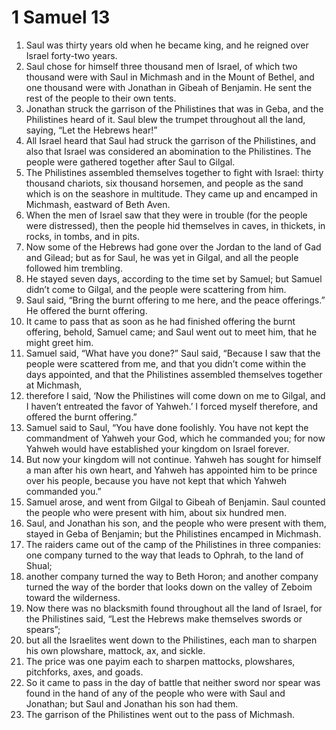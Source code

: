 ﻿
* 1 Samuel 13
1. Saul was thirty years old when he became king, and he reigned over Israel forty-two years. 
2. Saul chose for himself three thousand men of Israel, of which two thousand were with Saul in Michmash and in the Mount of Bethel, and one thousand were with Jonathan in Gibeah of Benjamin. He sent the rest of the people to their own tents. 
3. Jonathan struck the garrison of the Philistines that was in Geba, and the Philistines heard of it. Saul blew the trumpet throughout all the land, saying, “Let the Hebrews hear!” 
4. All Israel heard that Saul had struck the garrison of the Philistines, and also that Israel was considered an abomination to the Philistines. The people were gathered together after Saul to Gilgal. 
5. The Philistines assembled themselves together to fight with Israel: thirty thousand chariots, six thousand horsemen, and people as the sand which is on the seashore in multitude. They came up and encamped in Michmash, eastward of Beth Aven. 
6. When the men of Israel saw that they were in trouble (for the people were distressed), then the people hid themselves in caves, in thickets, in rocks, in tombs, and in pits. 
7. Now some of the Hebrews had gone over the Jordan to the land of Gad and Gilead; but as for Saul, he was yet in Gilgal, and all the people followed him trembling. 
8. He stayed seven days, according to the time set by Samuel; but Samuel didn’t come to Gilgal, and the people were scattering from him. 
9. Saul said, “Bring the burnt offering to me here, and the peace offerings.” He offered the burnt offering. 
10. It came to pass that as soon as he had finished offering the burnt offering, behold, Samuel came; and Saul went out to meet him, that he might greet him. 
11. Samuel said, “What have you done?” Saul said, “Because I saw that the people were scattered from me, and that you didn’t come within the days appointed, and that the Philistines assembled themselves together at Michmash, 
12. therefore I said, ‘Now the Philistines will come down on me to Gilgal, and I haven’t entreated the favor of Yahweh.’ I forced myself therefore, and offered the burnt offering.” 
13. Samuel said to Saul, “You have done foolishly. You have not kept the commandment of Yahweh your God, which he commanded you; for now Yahweh would have established your kingdom on Israel forever. 
14. But now your kingdom will not continue. Yahweh has sought for himself a man after his own heart, and Yahweh has appointed him to be prince over his people, because you have not kept that which Yahweh commanded you.” 
15. Samuel arose, and went from Gilgal to Gibeah of Benjamin. Saul counted the people who were present with him, about six hundred men. 
16. Saul, and Jonathan his son, and the people who were present with them, stayed in Geba of Benjamin; but the Philistines encamped in Michmash. 
17. The raiders came out of the camp of the Philistines in three companies: one company turned to the way that leads to Ophrah, to the land of Shual; 
18. another company turned the way to Beth Horon; and another company turned the way of the border that looks down on the valley of Zeboim toward the wilderness. 
19. Now there was no blacksmith found throughout all the land of Israel, for the Philistines said, “Lest the Hebrews make themselves swords or spears”; 
20. but all the Israelites went down to the Philistines, each man to sharpen his own plowshare, mattock, ax, and sickle. 
21. The price was one payim each to sharpen mattocks, plowshares, pitchforks, axes, and goads. 
22. So it came to pass in the day of battle that neither sword nor spear was found in the hand of any of the people who were with Saul and Jonathan; but Saul and Jonathan his son had them. 
23. The garrison of the Philistines went out to the pass of Michmash. 
